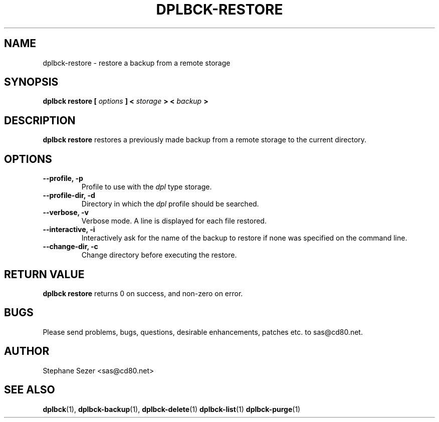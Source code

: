 .\" 
.\" 
.\" Copyright (c) 2011, Stephane Sezer
.\" All rights reserved.
.\" 
.\" Redistribution and use in source and binary forms, with or without
.\" modification, are permitted provided that the following conditions are met:
.\"     * Redistributions of source code must retain the above copyright
.\"       notice, this list of conditions and the following disclaimer.
.\"     * Redistributions in binary form must reproduce the above copyright
.\"       notice, this list of conditions and the following disclaimer in the
.\"       documentation and/or other materials provided with the distribution.
.\"     * Neither the name of Stephane Sezer nor the names of its contributors
.\"       may be used to endorse or promote products derived from this software
.\"       without specific prior written permission.
.\" 
.\" THIS SOFTWARE IS PROVIDED BY THE COPYRIGHT HOLDERS AND CONTRIBUTORS "AS IS"
.\" AND ANY EXPRESS OR IMPLIED WARRANTIES, INCLUDING, BUT NOT LIMITED TO, THE
.\" IMPLIED WARRANTIES OF MERCHANTABILITY AND FITNESS FOR A PARTICULAR PURPOSE
.\" ARE DISCLAIMED. IN NO EVENT SHALL Stephane Sezer BE LIABLE FOR ANY DIRECT,
.\" INDIRECT, INCIDENTAL, SPECIAL, EXEMPLARY, OR CONSEQUENTIAL DAMAGES
.\" (INCLUDING, BUT NOT LIMITED TO, PROCUREMENT OF SUBSTITUTE GOODS OR SERVICES;
.\" LOSS OF USE, DATA, OR PROFITS; OR BUSINESS INTERRUPTION) HOWEVER CAUSED AND
.\" ON ANY THEORY OF LIABILITY, WHETHER IN CONTRACT, STRICT LIABILITY, OR TORT
.\" (INCLUDING NEGLIGENCE OR OTHERWISE) ARISING IN ANY WAY OUT OF THE USE OF THIS
.\" SOFTWARE, EVEN IF ADVISED OF THE POSSIBILITY OF SUCH DAMAGE.
.\" 
.\" 
.TH DPLBCK-RESTORE 1 "2011" "" ""
.SH NAME
dplbck-restore \- restore a backup from a remote storage
.SH SYNOPSIS
.B dplbck restore [
.I options
.B ] <
.I storage
.B > <
.I backup
.B >
.SH DESCRIPTION
.B dplbck restore
restores a previously made backup from a remote storage to the current
directory.
.SH OPTIONS
.TP
.B --profile, -p
Profile to use with the
.I dpl
type storage.
.TP
.B --profile-dir, -d
Directory in which the
.I dpl
profile should be searched.
.TP
.B --verbose, -v
Verbose mode. A line is displayed for each file restored.
.TP
.B --interactive, -i
Interactively ask for the name of the backup to restore if none was
specified on the command line.
.TP
.B --change-dir, -c
Change directory before executing the restore.
.SH RETURN VALUE
.B dplbck restore
returns 0 on success, and non-zero on error.
.SH BUGS
Please send problems, bugs, questions, desirable enhancements, patches
etc. to sas@cd80.net.
.SH AUTHOR
Stephane Sezer <sas@cd80.net>
.SH SEE ALSO
.BR dplbck (1),
.BR dplbck-backup (1),
.BR dplbck-delete (1)
.BR dplbck-list (1)
.BR dplbck-purge (1)
